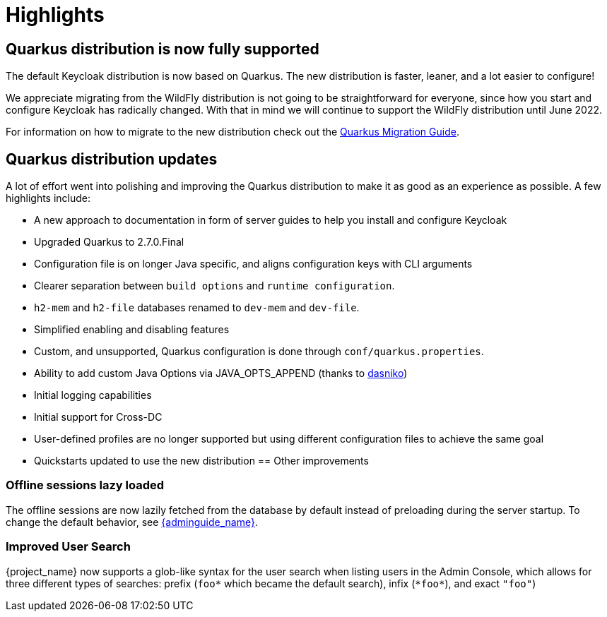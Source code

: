 = Highlights

== Quarkus distribution is now fully supported

The default Keycloak distribution is now based on Quarkus. The new distribution is faster, leaner, and a lot easier to configure!

We appreciate migrating from the WildFly distribution is not going to be straightforward for everyone, since how you start and configure Keycloak has radically changed. With that in mind we will continue to support the WildFly distribution until June 2022.

For information on how to migrate to the new distribution check out the https://www.keycloak.org/migration/migrating-to-quarkus[Quarkus Migration Guide].

== Quarkus distribution updates

A lot of effort went into polishing and improving the Quarkus distribution to make it as good as an experience as possible. A few highlights include:

* A new approach to documentation in form of server guides to help you install and configure Keycloak
* Upgraded Quarkus to 2.7.0.Final
* Configuration file is on longer Java specific, and aligns configuration keys with CLI arguments
* Clearer separation between `build options` and `runtime configuration`.
* `h2-mem` and `h2-file` databases renamed to `dev-mem` and `dev-file`.
* Simplified enabling and disabling features
* Custom, and unsupported, Quarkus configuration is done through `conf/quarkus.properties`.
* Ability to add custom Java Options via JAVA_OPTS_APPEND (thanks to https://github.com/dasniko[dasniko])
* Initial logging capabilities
* Initial support for Cross-DC
* User-defined profiles are no longer supported but using different configuration files to achieve the same goal
* Quickstarts updated to use the new distribution
== Other improvements

=== Offline sessions lazy loaded

The offline sessions are now lazily fetched from the database by default instead of preloading during the server startup.
To change the default behavior, see link:{adminguide_link}#offline-sessions-preloading[{adminguide_name}].

=== Improved User Search

{project_name} now supports a glob-like syntax for the user search when listing users in the Admin Console,
which allows for three different types of searches: prefix (`foo*` which became the default search), infix (`\*foo*`), and exact `"foo"`)
